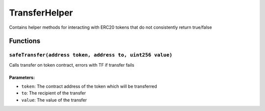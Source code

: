 TransferHelper
==============

Contains helper methods for interacting with ERC20 tokens that do not
consistently return true/false

Functions
---------

``safeTransfer(address token, address to, uint256 value)``
~~~~~~~~~~~~~~~~~~~~~~~~~~~~~~~~~~~~~~~~~~~~~~~~~~~~~~~~~~

Calls transfer on token contract, errors with TF if transfer fails

Parameters:
^^^^^^^^^^^

-  ``token``: The contract address of the token which will be
   transferred

-  ``to``: The recipient of the transfer

-  ``value``: The value of the transfer
